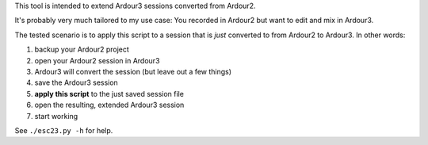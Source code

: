 This tool is intended to extend Ardour3 sessions converted from Ardour2.

It's probably very much tailored to my use case:
You recorded in Ardour2 but want to edit and mix in Ardour3.

The tested scenario is to apply this script to a session that is *just* converted to from Ardour2 to Ardour3. In other words:

#. backup your Ardour2 project
#. open your Ardour2 session in Ardour3
#. Ardour3 will convert the session (but leave out a few things)
#. save the Ardour3 session
#. **apply this script** to the just saved session file
#. open the resulting, extended Ardour3 session
#. start working

See ``./esc23.py -h`` for help.
